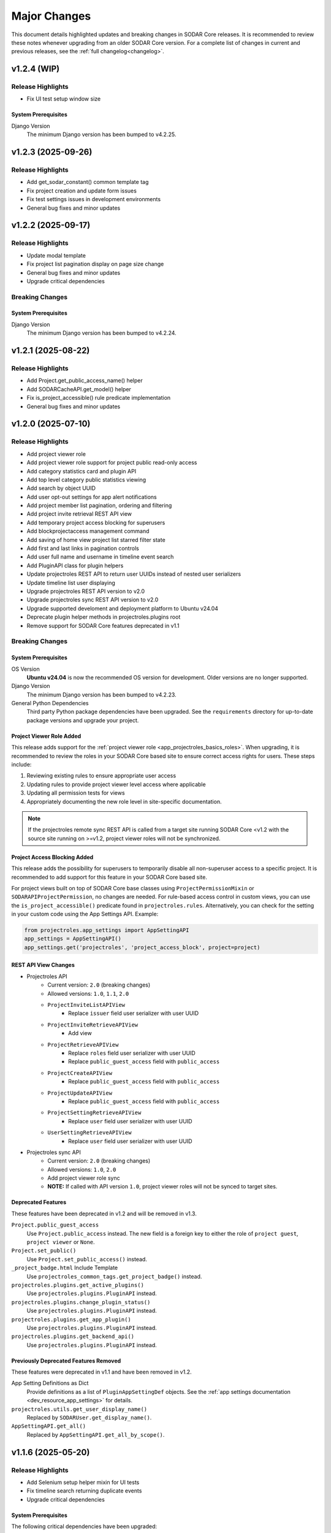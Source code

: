 .. _major_changes:


Major Changes
^^^^^^^^^^^^^

This document details highlighted updates and breaking changes in SODAR Core
releases. It is recommended to review these notes whenever upgrading from an
older SODAR Core version. For a complete list of changes in current and previous
releases, see the :ref:`full changelog<changelog>`.


v1.2.4 (WIP)
************

Release Highlights
==================

- Fix UI test setup window size

System Prerequisites
--------------------

Django Version
    The minimum Django version has been bumped to v4.2.25.


v1.2.3 (2025-09-26)
*******************

Release Highlights
==================

- Add get_sodar_constant() common template tag
- Fix project creation and update form issues
- Fix test settings issues in development environments
- General bug fixes and minor updates


v1.2.2 (2025-09-17)
*******************

Release Highlights
==================

- Update modal template
- Fix project list pagination display on page size change
- General bug fixes and minor updates
- Upgrade critical dependencies

Breaking Changes
================

System Prerequisites
--------------------

Django Version
    The minimum Django version has been bumped to v4.2.24.


v1.2.1 (2025-08-22)
*******************

Release Highlights
==================

- Add Project.get_public_access_name() helper
- Add SODARCacheAPI.get_model() helper
- Fix is_project_accessible() rule predicate implementation
- General bug fixes and minor updates


v1.2.0 (2025-07-10)
*******************

Release Highlights
==================

- Add project viewer role
- Add project viewer role support for project public read-only access
- Add category statistics card and plugin API
- Add top level category public statistics viewing
- Add search by object UUID
- Add user opt-out settings for app alert notifications
- Add project member list pagination, ordering and filtering
- Add project invite retrieval REST API view
- Add temporary project access blocking for superusers
- Add blockprojectaccess management command
- Add saving of home view project list starred filter state
- Add first and last links in pagination controls
- Add user full name and username in timeline event search
- Add PluginAPI class for plugin helpers
- Update projectroles REST API to return user UUIDs instead of nested user
  serializers
- Update timeline list user displaying
- Upgrade projectroles REST API version to v2.0
- Upgrade projectroles sync REST API version to v2.0
- Upgrade supported develoment and deployment platform to Ubuntu v24.04
- Deprecate plugin helper methods in projectroles.plugins root
- Remove support for SODAR Core features deprecated in v1.1

Breaking Changes
================

System Prerequisites
--------------------

OS Version
    **Ubuntu v24.04** is now the recommended OS version for development. Older
    versions are no longer supported.
Django Version
    The minimum Django version has been bumped to v4.2.23.
General Python Dependencies
    Third party Python package dependencies have been upgraded. See the
    ``requirements`` directory for up-to-date package versions and upgrade your
    project.

Project Viewer Role Added
-------------------------

This release adds support for the
:ref:`project viewer role <app_projectroles_basics_roles>`. When upgrading, it
is recommended to review the roles in your SODAR Core based site to ensure
correct access rights for users. These steps include:

1. Reviewing existing rules to ensure appropriate user access
2. Updating rules to provide project viewer level access where applicable
3. Updating all permission tests for views
4. Appropriately documenting the new role level in site-specific documentation.

.. note::

    If the projectroles remote sync REST API is called from a target site
    running SODAR Core <v1.2 with the source site running on >=v1.2, project
    viewer roles will not be synchronized.

Project Access Blocking Added
-----------------------------

This release adds the possibility for superusers to temporarily disable all
non-superuser access to a specific project. It is recommended to add support for
this feature in your SODAR Core based site.

For project views built on top of SODAR Core base classes using
``ProjectPermissionMixin`` or ``SODARAPIProjectPermission``, no changes are
needed. For rule-based access control in custom views, you can use the
``is_project_accessible()`` predicate found in ``projectroles.rules``.
Alternatively, you can check for the setting in your custom code using the App
Settings API. Example:

.. code-block:: python

    from projectroles.app_settings import AppSettingAPI
    app_settings = AppSettingAPI()
    app_settings.get('projectroles', 'project_access_block', project=project)

REST API View Changes
---------------------

- Projectroles API
    * Current version: ``2.0`` (breaking changes)
    * Allowed versions: ``1.0``, ``1.1``, ``2.0``
    * ``ProjectInviteListAPIView``
        + Replace ``issuer`` field user serializer with user UUID
    * ``ProjectInviteRetrieveAPIView``
        + Add view
    * ``ProjectRetrieveAPIView``
        + Replace ``roles`` field user serializer with user UUID
        + Replace ``public_guest_access`` field with ``public_access``
    * ``ProjectCreateAPIView``
        + Replace ``public_guest_access`` field with ``public_access``
    * ``ProjectUpdateAPIView``
        + Replace ``public_guest_access`` field with ``public_access``
    * ``ProjectSettingRetrieveAPIView``
        + Replace ``user`` field user serializer with user UUID
    * ``UserSettingRetrieveAPIView``
        + Replace ``user`` field user serializer with user UUID
- Projectroles sync API
    * Current version: ``2.0`` (breaking changes)
    * Allowed versions: ``1.0``, ``2.0``
    * Add project viewer role sync
    * **NOTE:** If called with API version ``1.0``, project viewer roles will
      not be synced to target sites.

Deprecated Features
-------------------

These features have been deprecated in v1.2 and will be removed in v1.3.

``Project.public_guest_access``
    Use ``Project.public_access`` instead. The new field is a foreign key to
    either the role of ``project guest``, ``project viewer`` or ``None``.
``Project.set_public()``
    Use ``Project.set_public_access()`` instead.
``_project_badge.html`` Include Template
    Use ``projectroles_common_tags.get_project_badge()`` instead.
``projectroles.plugins.get_active_plugins()``
    Use ``projectroles.plugins.PluginAPI`` instead.
``projectroles.plugins.change_plugin_status()``
    Use ``projectroles.plugins.PluginAPI`` instead.
``projectroles.plugins.get_app_plugin()``
    Use ``projectroles.plugins.PluginAPI`` instead.
``projectroles.plugins.get_backend_api()``
    Use ``projectroles.plugins.PluginAPI`` instead.

Previously Deprecated Features Removed
--------------------------------------

These features were deprecated in v1.1 and have been removed in v1.2.

App Setting Definitions as Dict
    Provide definitions as  a list of ``PluginAppSettingDef`` objects. See
    the :ref:`app settings documentation <dev_resource_app_settings>` for
    details.
``projectroles.utils.get_user_display_name()``
    Replaced by ``SODARUser.get_display_name()``.
``AppSettingAPI.get_all()``
    Replaced by ``AppSettingAPI.get_all_by_scope()``.


v1.1.6 (2025-05-20)
*******************

Release Highlights
==================

- Add Selenium setup helper mixin for UI tests
- Fix timeline search returning duplicate events
- Upgrade critical dependencies

System Prerequisites
--------------------

The following critical dependencies have been upgraded:

- ``setuptools>=78.1.1, <78.2``


v1.1.5 (2025-05-12)
*******************

Release Highlights
==================

- Add get_user_badge() common template tag
- Update inactive user rendering in project role list
- Update timeline UI event status to support line breaks
- Fix inherited guest role promotion with project delegate limit reached

Breaking Changes
================

System Prerequisites
--------------------

The minimum Django version has been bumped to v4.2.21.


v1.1.4 (2025-04-04)
*******************

Release Highlights
==================

- Add inactive user and superuser display in UI
- Add inactive user stats in siteinfo
- Add deactivate argument for removeroles management command
- Update user dropdown to exclude inactive users
- Update email sending and app alert creation to exclude inactive users
- Fix subject prefix not included in all sent email
- Fix project modify emails and app alerts only created for local parent owner
- Fix project modify emails not honoring email sending app setting
- Fix invalid recipient in project archive and deletion emails
- Fix leave project button displaying for superuser with no role
- Fix project list highlight with root level projects under category details view


v1.1.3 (2025-03-25)
*******************

Release Highlights
==================

- Add OIDC user count in siteinfo statistics
- Add superuser setting deletion arg to cleanappsettings
- Update project list highlight setting default value to True
- Fix superuser setting deletion by default in cleanappsettings
- Fix unset string app setting default value returned as None
- Fix user group assignment on initial OIDC user login


v1.1.2 (2025-03-14)
*******************

Release Highlights
==================

- Add optional support contact setting and usage
- Add common template filter tag split()
- Update adminalerts email sending to hide admin user email address
- Fix Django check crash with no database connection
- Fix adminalerts email sending for users with no primary address


v1.1.1 (2025-03-11)
*******************

Release Highlights
==================

- Add no_role_users permission test helper
- Update adminalerts email recipients to include admin creator
- Update appalerts UI to support site read-only mode
- Update remote sync periodic task to support read-only mode
- Fix app setting validation issues
- Fix missing user data in remote sync with user scope app settings (port from
  v1.0.6)
- Fix invalid legacy values set for project starring app setting
- Fix project leave button active in site read-only-mode
- General bug fixes and minor updates

Breaking Changes
================

System Prerequisites
--------------------

- The minimum Django version has been bumped to v4.2.20.
- The minimum social-auth-app-django version has been bumped to v5.4.3.


v1.1.0 (2025-02-28)
*******************

Release Highlights
==================

- Add project deletion
- Add ability for user to leave project
- Add site read-only mode
- Add siteappsettings site app plugin
- Add removeroles management command
- Add app setting type constants
- Add app setting definition as objects
- Add API view to retrieve user details by user UUID
- Add optional user list/detail API view restriction to users with project roles
- Add optional API token creation restriction to users with project roles
- Add system user retrieval in user list API view
- Add drf-spectacular support for API documentation
- Update project list for flat list display
- Update owner transfer form to allow setting no role for old owner
- Update app settings API
- Update invite creation to fail if active invite exists for user in parent category
- Optimize project list queries
- Upgrade filesfolders REST API version to v2.0
- Upgrade projectroles REST API version to v1.1
- Upgrade sodarcache REST API version to v2.0
- Upgrade timeline REST API version to v2.0
- Remove support for filesfolders REST API <v2.0
- Remove support for sodarcache REST API <v2.0
- Remove support for timeline REST API <v2.0
- Remove support for SODAR Core features deprecated in v1.0
- Remove support for generateschema
- Remove squashed migrations

Breaking Changes
================

System Prerequisites
--------------------

Django Version
    The minimum Django version has been bumped to v4.2.19.
General Python Dependencies
    Third party Python package dependencies have been upgraded. See the
    ``requirements`` directory for up-to-date package versions and upgrade your
    project.
Slugify Dependency Updated
    Dependency to the out-of-date ``awesome-slugify`` package has been replaced
    with ``python-slugify>=8.0.4``. It is recommended to change the dependency
    accordingly in your project.

Site Read-Only Mode
-------------------

This release adds the site-wide read-only mode, which is intended to temporarily
prohibit modifying all data on the site. Rules, logic and/or UI of your apps'
views may have to be changed to support this functionality. For more
information, see :ref:`dev_resource_read_only`.

Project Deletion
----------------

This release enables the deletion of categories and projects. See the
:ref:`project app development documentation <dev_project_app_delete>` for more
information on how to support this feature in your apps.

AppSettingAPI Definition Getter Return Data
-------------------------------------------

With the upgrade of app setting definitions to ``PluginAppSettingDef`` objects
instead of dict, the return data of ``AppSettingAPI.get_definition()`` and
``AppSettingAPI.get_definitions()`` will contain definitions as objects of this
class. The return data is the same even if definitions have been provided in the
deprecated dictionary format.

Old Owner Role in Project Modify API Ownership Transfer
-------------------------------------------------------

In ``ProjectModifyPluginMixin.perform_role_modify()``, the ``old_owner_role``
argument may be ``None``. This is used in cases where project role for the
previous owner is removed. Implementations of ``perform_role_modify()`` must be
changed accordingly. The same also applies to ``revert_role_modify()``.

REST API View Changes
---------------------

- Filesfolders API
    * Current version: ``2.0`` (breaking changes)
    * Allowed versions: ``2.0`` (support for previous versions dropped)
    * All views: Return ``owner`` as UUID instead of ``SODARUserSerializer``
      dict
- Projectroles API
    * Current version: ``1.1`` (non-breaking changes)
    * Allowed versions: ``1.0``, ``1.1``
    * ``ProjectDestroyAPIView``: Add view
    * ``ProjectRetrieveAPIView``: Add ``children`` field
    * ``RoleAssignmentOwnerTransferAPIView``: Allow empty value for
      ``old_owner_role``
    * ``UserListAPIView``: Add ``include_system_users`` parameter
    * ``UserRetrieveAPIView``: Add view
    * ``CurrentUserRetrieveAPIView``: Add ``auth_type`` field
- Sodarcache API
    * Current version: ``2.0`` (breaking changes)
    * Allowed versions: ``2.0`` (support for previous versions dropped)
    * ``CacheItemRetrieveAPIView``: Return ``user`` as UUID instead of
      ``SODARUserSerializer`` dict
- Timeline API
    * Current version: ``2.0`` (breaking changes)
    * Allowed versions: ``2.0`` (support for previous versions dropped)
    * ``TimelineEventRetrieveAPIView``: Return ``user`` as UUID instead of
      ``SODARUserSerializer`` dict

Deprecated Features
-------------------

These features have been deprecated in v1.1 and will be removed in v1.2.

App Setting Definitions as Dict
    Declaring definitions for app settings as a dict has been deprecated.
    Instead, you should provide a list of ``PluginAppSettingDef`` objects. See
    the :ref:`app settings documentation <dev_resource_app_settings>` for
    details.
``AppSettingAPI.get_all()``
    Replaced by ``AppSettingAPI.get_all_by_scope()``.
``projectroles.utils.get_user_display_name()``
    Replaced by ``SODARUser.get_display_name()``.

Previously Deprecated Features Removed
--------------------------------------

These features were deprecated in v1.0 and have been removed in v1.1.

Legacy API Versioning and Rendering
    The following API base classes and mixins are removed:
    ``SODARAPIVersioning``, ``SODARAPIRenderer`` and ``SODARAPIBaseMixin``. The
    legacy ``SODAR_API_*`` settings have also been removed. You need to provide
    your own versioning and renderers to your site's API(s).
Plugin Search Return Data
    Plugins implementing ``search()`` must return results as as a list of
    ``PluginSearchResult`` objects. Returning a ``dict`` was deprecated in v1.0.
Plugin Object Link Return Data
    Plugins implementing ``get_object_link()`` must return a
    ``PluginObjectLink`` object or ``None``. Returning a ``dict`` was deprecated
    in v1.0.
App Settings Local Attribute
    Support for the ``local`` attribute for app settings has been removed. Use
    ``global`` instead. This is only relevant to sites being deployed as
    ``SOURCE`` sites.
``AppSettingAPI.get_global_value()`` Removed
    The ``get_global_value()`` helper has been removed as the deprecated
    ``local`` attribute is no longer supported. Instead, access the
    ``global_edit`` member of a ``PluginAppSettingDef`` object directly.

DRF-Spectacular Used for OpenAPI Schemas
----------------------------------------

This release adds support for ``drf-spectacular`` to generate OpenAPI schemas.
Use ``make spectacular`` to generate your schemas. Support for the DRF default
``generateschema`` command has been removed.

Squashed Migrations Removed
---------------------------

Migrations squashed in v1.0 have been removed in v1.1. In order to upgrade your
SODAR Core using site to v1.1, you must first upgrade to v1.0 and run
``manage.py migrate`` on v1.0 for any development and production instances.


v1.0.6 (2025-03-05)
*******************

Release Highlights
==================

- Fix missing user data in remote sync with user scope app settings


v1.0.5 (2025-02-17)
*******************

Release Highlights
==================

- Add project list query optimizations from v1.1 dev
- Fix user group assignment on initial LDAP user login


v1.0.4 (2025-01-03)
*******************

Release Highlights
==================

- Add timeline search for display formatting of event name
- Add check mode to cleanappsettings management command
- Add support for all scopes in cleanappsettings undefined setting cleanup
- Update timeline event displaying in UI


v1.0.3 (2024-12-12)
*******************

Release Highlights
==================

- Add auth type in user profile details card
- Add user count in timeline siteinfo statistics
- Add finder role info link in member list
- Add table and strikethrough support for markdown content
- Fix invite create view redirect failing in categories
- Fix role promoting crash as delegate with delegate limit reached
- Fix requiring deprecated SODAR API settings in tests
- Fix syncremote management command crash
- General bug fixes and minor updates

Breaking Changes
================

System Prerequisites
--------------------

The minimum Django version has been bumped to v4.2.17.


v1.0.2 (2024-09-09)
*******************

Release Highlights
==================

- Update app setting rendering in remote sync UI
- Fix project sidebar and dropdown app plugin link order
- Fix remote sync crash on updating user with additional email
- Fix Celery process issues
- General bug fixes and minor updates

Breaking Changes
================

System Prerequisites
--------------------

Django Version
    The minimum Django version has been bumped to v4.2.16.
Celery Support
    It is recommended to install the ``python3.11-gdbm`` package (or equivalent
    for the Python version in use) to ensure full compatibility of the current
    Celery implementation.


v1.0.1 (2024-08-08)
*******************

Release Highlights
==================

- Add erroneously removed BatchUpdateRolesMixin test helper
- Fix handling of deprecated "blank" field in timeline object links
- General bug fixes and minor updates

Breaking Changes
================

System Prerequisites
--------------------

The minimum Django version has been bumped to v4.2.15.


v1.0.0 (2024-07-19)
*******************

Release Highlights
==================

- Upgrade to Django v4.2 and Postgres v16
- Add Python v3.11 support
- Add OpenID Connect (OIDC) authentication support
- Add app specific and semantic REST API versioning
- Add REST API versioning independent from repo/site versions
- Add timeline REST API
- Add optional pagination for REST API list views
- Add admin alert email sending to all users
- Add improved additional email address management and verification
- Add user opt-out settings for email notifications
- Add remote sync controls for owners and delegates in project form
- Add target site user UUID updating in remote sync
- Add remote sync of existing target local users
- Add remote sync of USER scope app settings
- Add checkusers management command
- Add Ajax views for sidebar, project dropdown and user dropdown retrieval
- Add CC and BCC field support in sending generic emails
- Add is_set() helper in AppSettingAPI
- Rewrite sodarcache REST API views
- Rewrite user additional email storing
- Rename AppSettingAPI "app_name" arguments to "plugin_name"
- Plugin API return data updates and deprecations
- Rename timeline app models
- Rename base test classes
- Remove app setting max length limit
- Remove Python v3.8 support
- Remove SAML authentication support

Breaking Changes
================

Django v4.2 Upgrade
-------------------

This release updates SODAR Core from Django v3.2 to v4.2. This is a breaking
change which causes many updates and also requires updating several
dependencies.

Please update the Django requirement along with your site's other Python
requirements to match ones in ``requirements/*.txt``. See
`Django deprecation documentation <https://docs.djangoproject.com/en/dev/internals/deprecation/>`_
for details about what has been deprecated in Django and which changes are
mandatory.

Common known issues:

- Minimum version of PostgreSQL has been bumped to v12.
- Replace ``django.utils.translation.ugettext_lazy`` imports with
  ``gettext_lazy``.
- Replace ``django.conf.urls.url`` imports with ``django.urls.re_path``.
- Calls for ``related_managers`` for unsaved objects raises ``ValueError``. This
  can be handled by e.g. calling ``model.save(commit=False)`` before trying to
  access foreign key relations.

System Prerequisites
--------------------

PostgreSQL
    The minimum required PostgreSQL version has been bumped to v12. We recommend
    PostgreSQL v16 which is used in CI for this repo. However, any version from
    v12 onwards should work with this release. We strongly recommended to make
    backups of your production databases before upgrading.
Python v3.11 Support Added
    Python v3.11 support has been officially added in this version. 3.11 is also
    the recommended Python version.
Python v3.8 Support Dropped
    This release no longer supports Python v3.8.
General Python Dependencies
    Third party Python package dependencies have been upgraded. See the
    ``requirements`` directory for up-to-date package versions and upgrade your
    project.

REST API Versioning Overhaul
----------------------------

The REST API versioning system has been overhauled. Before, we used two separate
accept header versioning systems: 1) API views in SODAR Core apps with
``CORE_API_MEDIA_TYPE``, and 2) API views of the site built on SODAR Core with
``SODAR_API_MEDIA_TYPE``. The version number has been expected to match the
SODAR Core or the site version number, respectively.

In the new system there are two critical changes to this versioning scheme:

1. Each app is expected to provide its own media type and API version number.
2. Each API should use a version number independent from the site version,
   ideally following semantic versioning. Versions will start at ``1.0``.

SODAR Core REST APIs are now be provided under the following media types, each
available initially under version ``1.0``:

:ref:`Projectroles <app_projectroles_api_rest>`
    ``application/vnd.bihealth.sodar-core.projectroles+json``
Projectroles Remote Sync (only used internally by SODAR Core sites)
    ``application/vnd.bihealth.sodar-core.projectroles.sync+json``
:ref:`Filesfolders <app_filesfolders_api_rest>`
    ``application/vnd.bihealth.sodar-core.filesfolders+json``
:ref:`Sodarcache <app_sodarcache_api_rest>`
    ``application/vnd.bihealth.sodar-core.sodarcache+json``
:ref:`Timeline <app_timeline_api_rest>`
    ``application/vnd.bihealth.sodar-core.timeline+json``

If you have previously used the ``SODAR_API_*`` accept header versioning, you
should update your own views to the new scheme. To do this, you need to provide
your custom renderer and versioning class for each app providing a REST API. For
instructions and an example on how to do this, see
:ref:`dev_project_app_rest_api`.

.. note::

    Legacy ``SODAR_API_*`` is deprecated but will still be supported in this
    release. Support will be removed in v1.1, after which you will be required
    to provide your own versioning and rendering classes. Calls to updated API
    views using legacy versioning will not work with SODAR Core v1.0.

.. warning::

    The legacy API versioning for SODAR Core API views (projectroles and
    filesfolders) is no longer working as of v1.0. Make sure to update your
    clients for the new version number and see the API changes below. After this
    overhaul, we aim to provide backwards compatibility for old API versions
    whereever possible.

REST API Pagination Support
---------------------------

This release adds optional pagination support for REST API list views. To
paginate your results, provide the ``?page=1`` query string in your request.
If paginated, the results will correspond to the Django Rest Framework
``PageNumberPagination`` results. For more, see
`DRF documentation <https://www.django-rest-framework.org/api-guide/pagination/#pagenumberpagination>`_.

Requests to the views without the pagination query string return full results
as a list as they did in previous releases. Hence, this change should not
equire breaking changes in clients using the REST API.

To support REST API list view pagination on your site, it is recommended to add
the following in your Django settings:

.. code-block:: python

    REST_FRAMEWORK = {
        # ...
        'DEFAULT_PAGINATION_CLASS': 'rest_framework.pagination.PageNumberPagination',
        'PAGE_SIZE': env.int('SODAR_API_PAGE_SIZE', 100),
    }

REST API View Changes
---------------------

The following breaking changes have been made into specific REST API endpoints
in this release:

``ProjectRetrieveAPIView`` (``project/api/retrieve/<uuid:project>``)
    Add ``full_title`` field to return data. Also affects list view.
``ProjectSettingRetrieveAPIView`` (``project/api/settings/retrieve/<uuid:project>``)
    Rename ``app_name`` parameter to ``plugin_name``.
``ProjectSettingSetAPIView`` (``project/api/settings/set/<uuid:project>``)
    Rename ``app_name`` parameter to ``plugin_name``.
``UserSettingRetrieveAPIView`` (``project/api/settings/retrieve/user``)
    Rename ``app_name`` parameter to ``plugin_name``.
``UserSettingSetAPIView`` (``project/api/settings/set/user``)
    Rename ``app_name`` parameter to ``plugin_name``.
:ref:`Sodarcache REST API <app_sodarcache_api_rest>`
    The entire sodarcache REST API has been rewritten to conform to our general
    REST API conventions regarding URLs and return data. See the API
    documentation and refactor your client code accordingly.

Timeline Models Renamed
-----------------------

Models in the timeline app have been renamed from ``ProjectEvent*`` to
``TimelineEvent*``. This is done to better reflect the fact that events are not
necessarily tied to projects.

If your site only accesses these models through ``TimelineAPI`` and
``TimelineAPI.get_model()``, which is the strongly recommended way, no changes
should be required.

AppSettingAPI Plugin Name Arguments Updated
-------------------------------------------

In ``AppSettingAPI``, all method arguments called ``app_name`` have been renamed
into ``plugin_name``. This is to remove confusion as the argument does in fact
refer specifically to a plugin, not the app name itself. If the argument is
provided as a kwarg, references to it should be renamed.

App Settings "Local" Attribute Deprecated
-----------------------------------------

The optional ``local`` attribute in app settings definitions has been
depreacted. You should instead use ``global`` and the inverse value of your
existing ``local`` settings. Support for ``local`` will be removed in SODAR Core
v1.1. This is only relevant to sites being deployed as ``SOURCE`` sites.

Plugin API get_object_link() Changes
------------------------------------

Implementations of ``get_object_link()`` in app plugins are now expected to
return a ``PluginObjectLink`` object or ``None``. Returning a ``dict`` has been
deprecated and support for it will be removed in v1.1.

Furthermore, the return data is now expected to return the object name in the
``name`` attribute, instead of ``label`` in the old implementation.

Plugin API search() Changes
---------------------------

Similar to ``get_object_link()``, expected return data for ``search()`` has
changed. Implementations are now expected to return a list of
``PluginSearchResult`` objects. Returning a ``dict`` has been deprecated and
support for it will be removed in v1.1.

Note that a dict using the ``category`` variable as a key will still be
provided for your app's search template. Hence, modifying the template should
not be required after updating the method.

User Additional Email Changes
-----------------------------

The ``user_email_additional`` app setting has been removed. Instead, additional
user email addresses can be accessed via the ``SODARUserAdditionalEmail`` model
if needed. Using ``email.get_user_addr()`` to retrieve all user email addresses
is strongly recommended.

Remote Sync User Update Changes
-------------------------------

UUIDs Updated to Match Source Site
    User UUIDs on target sites are now correctly created and updated in remote
    sync to match the UUIDs of similarly named users on the source site. This
    should only be a breaking change in case you are storing existing user UUIDs
    outside your site and using them in e.g. REST API queries. Otherwise this
    change should require no actions.
Local User Details Updated on Target Site
    If local users are enabled, local users are updated to match target site
    users similar to what was before done for LDAP/AD users. Note that creation
    of local users must still be done manually: they will not be automatically
    created by remote sync.

Django Settings Changed
-----------------------

``AUTH_LDAP*_USER_SEARCH_BASE`` Added
    The user search base values for primary and secondary LDAP servers have been
    included as directly accessible Django settings. This is require for the
    ``checkuser`` management command to work. It is recommended to update your
    site's LDAP settings accordingly.
``PROJECTROLES_HIDE_APP_LINKS`` Removed
    The ``PROJECTROLES_HIDE_APP_LINKS`` Django setting, which was deprecated in
    v0.13, has been removed. Use ``PROJECTROLES_HIDE_PROJECT_APPS`` instead.

SAML Authentication Support Removed
-----------------------------------

SAML support has been removed and replaced with the possibility to set up OpenID
Connect (OIDC) authentication. The library previously used for SAML in SODAR
Core is incompatible with Django v4.x. We are unaware of SODAR Core based
projects requiring SAML at this time. If there are specific needs to use SAML on
a SODAR Core based site, we are happy to review pull requests to reintroduce it.
Please note the implementation has to support Django v4.2+.

OpenID Connect (OIDC) Authentication Support Added
--------------------------------------------------

This version adds OIDC support using the ``social_django`` app. In order to
provide OIDC authentication access to your users, you need to add the app and
its URLs to your site config along with appropriate Django settings. See
:ref:`OIDC settings documentation <app_projectroles_settings_oidc>` for
instructions on how to to configure OIDC on your site.

Login Template Updated
----------------------

The default login template ``login.html`` has been updated by adding OpenID
Connect (OIDC) controls and removing SAML controls. If you have overridden the
login template with your own and wish to use OIDC authentication, make sure to
update your template accordingly.

Base Test Classes Renamed
-------------------------

A number of base test classes in the :ref:`Projectroles app <app_projectroles>`
have been renamed for consistency. If you use these base classes in your site's
tests, you will have to rename them accordingly. The changes are as follows:

- ``projectroles.tests.test_permissions``
    * ``TestPermissionBase`` -> ``PermissionTestBase``
    * ``TestPermissionMixin`` -> ``PermissionTestMixin``
    * ``TestProjectPermissionBase`` -> ``ProjectPermissionTestBase``
    * ``TestSiteAppPermissionBase`` -> ``SiteAppPermissionTestBase``
- ``projectroles.tests.test_permissions_api``
    * ``TestProjectAPIPermissionBase`` -> ``ProjectAPIPermissionTestBase``
- ``projectroles.tests.test_templatetags``
    * ``TestTemplateTagsBase`` -> ``TemplateTagTestBase``
- ``projectroles.tests.test_ui``
    * ``TestUIBase`` -> ``UITestBase``
- ``projectroles.tests.test_views``
    * ``TestViewsBase`` -> ``ViewTestBase``
- ``projectroles.tests.test_views_api``
    * ``TestAPIViewsBase`` -> ``APIViewTestBase``


v0.13.4 (2024-02-16)
********************

Release Highlights
==================

- Add login message customization
- Add missing LDAP settings in siteinfo
- Improve project invite accept link reuse handling
- Fix remote sync crash with target sites using SODAR Core <0.13.3
- Fix LDAP settings on example site
- General bug fixes and minor updates

Breaking Changes
================

System Prerequisites
--------------------

The minimum Django version has been bumped to v3.2.24. Optional LDAP
requirements in ``requirements/ldap.txt`` have also been upgraded.


v0.13.3 (2023-12-06)
********************

Release Highlights
==================

- Add common project badge template
- Add InvalidFormMixin helper mixin
- Add user login/logout logging signals
- Add createdevusers management command
- Add LDAP TLS and user filter settings for example site
- Prevent updating global app settings for remote projects
- Fix hidden JSON project setting reset on non-superuser project update
- Fix custom app setting validation calls in forms
- Fix multiple remote sync app settings updating issues
- Fix request object not provided to perform_project_modify() on create
- General bug fixes and minor updates

Breaking Changes
================

System Prerequisites
--------------------

The minimum Django version has been bumped to v3.2.23.

App Plugin UI Highlighting Changes
----------------------------------

To fix issues in highlighting active project and site plugin views in the UI,
app plugin detection has been updated. This may have adverse effects on your
site if certain guidelines are not followed. To ensure the app highlighting in
the UI works as expected, it is recommended to review the following:

- The ``name`` attribute of each primary plugin in an app is expected to be
  named identically to the app, e.g. ``yourapp``.
- In case of multiple plugins within an app, additional plugins should be named
  starting with the app name, e.g. ``yourapp_site`` for an additional site app
  plugin for a project app.
- In case of multiple plugins within an app, the ``urls`` attribute should
  **only** contain the views used within that plugin.

For more information on multi-plugin app development, see
:ref:`dev_resource_multi_plugin`.


v0.13.2 (2023-09-21)
********************

Release Highlights
==================

- Add REST API project context queryset field override
- Add sodar-btn-submit-once class for forms with usage
- Fix project list view rendering issues with finder role
- General bug fixes and minor updates


v0.13.1 (2023-08-30)
********************

Release Highlights
==================

- Improve member invite views
- Improve syncmodifyapi management command
- Revise tour help
- General bug fixes and minor updates

Breaking Changes
================

System Prerequisites
--------------------

The ``django-plugins`` and ``drf-keyed-list`` dependencies have been upgraded
from development installs to PyPI packages. In your site's
``requirements/base.txt`` file, you should remove the existing dependencies for
the aforementioned packages, as they will be automatically installed with
the ``django-sodar-core`` package.

Login Template Updated
----------------------

The default login template ``login.html`` has been updated with bug fixes and
revised tour help. If you have overridden the login template with your own,
ensure to update it accordingly to enable this new functionality.

Template Tag get_role_display_name() Updated
--------------------------------------------

The signature of the ``get_role_display_name()`` template tag in
``projectroles_common_tags`` has been updated. The first argument is now
expected as a ``Role`` object instead of a ``RoleAssignment``.


v0.13.0 (2023-06-01)
********************

Release Highlights
==================

- Extend role inheritance to all roles
- Add project finder role
- Add periodic remote project sync using Celery
- Add custom method support for app settings defaults, options and validation
- Add project type restriction to app settings
- Add site-wide scope to app settings
- Add dismissed alerts view to appalerts
- Add sodarcache item deletion via API
- Add omitting of apps in search
- Add custom template include path
- Disallow public guest access for categories
- Replace ProjectUserTag model with app settings
- Change filesfolders app display name from "Small Files" to "Files"
- General bug fixes and minor updates

Breaking Changes
================

New Context Processor Required
------------------------------

Certain sidebar related functionality has been moved into the new
``sidebar_processor`` context processor. You need to add this to your site in
``base.py`` under ``TEMPLATES``:

.. code-block:: python

    TEMPLATES = [
        {
            'OPTIONS': {
                'context_processors': {
                    # ...
                    'projectroles.context_processors.sidebar_processor',
                }
            }
        }

New Mandatory Django Settings
-----------------------------

The mandatory ``PROJECTROLES_TEMPLATE_INCLUDE_PATH`` Django setting has been
added in this release. Please add this in your ``base.py`` config, preferably
with the following syntax:

.. code-block:: python

    PROJECTROLES_TEMPLATE_INCLUDE_PATH = env.path(
        'PROJECTROLES_TEMPLATE_INCLUDE_PATH',
        os.path.join(APPS_DIR, 'templates', 'include'),
    )

Role Inheritance Extended to All Roles
--------------------------------------

Inheriting roles from parent categories has been extended from the owner role to
all roles. Access to inherited projects will be given automatically when
updating your site to SODAR Core v0.13.

Inherited roles override "local" roles assigned to a specific project based on
the role rank. Local roles can still be assigned to projects, but only promoting
inherited users to a higher role is allowed.

The following steps are recommended:

1. Review your site's existing project hierarchy and roles before upgrading to
   avoid unwanted inheritance.
2. Update the rules and permission tests in your site to ensure proper access
   for users to all views.

If your site uses the project modify API to e.g. update user access on external
services, you need to update your modify API calls according to the new
inheritance policy. The ``syncmodifyapi`` management command should be used to
update existing roles, which means implemented ``perform_project_sync()``
methods should also be updated.

Project Finder Role Added
-------------------------

The *project finder* role has been added. For more information on this role, see
:ref:`app_projectroles_basics`. It is recommended to update permission tests and
rules as applicable to ensure users with this role have proper access to your
apps. The ``RoleMixin.init_roles()`` helper should be used in tests to
initialize built-in roles correctly, unless inherited from a SODAR Core base
test class.

REST API Backwards Compatibility
--------------------------------

Due to changes in role inheritance, the REST API is no longer considered
backwards compatible with older versions. Version ``0.13.0`` or higher must now
be used. Note that target sites using a SODAR Core v0.12 source site or earlier
have to be updated for remote project sync to work.

Projectroles Models API Updated
-------------------------------

There have been multiple changes in the projectroles models API due to the role
inheritance and ranking updates. Please consult
:ref:`app_projectroles_api_django` to review specific changes and update any
effected code.

- ``RoleAssignmentManager`` along with the ``get_assignment()`` method have been
  removed. Instead, please use ``Project.get_role()`` or direct
  ``RoleAssignment`` model queries.
- ``Project.get_all_roles()`` has been removed. ``Project.get_roles()`` should
  be used in its place.
- ``Project.get_delegates()`` returns a ``list`` instead of a ``QuerySet``. The
  method signature has also been changed.
- For ``RoleAssignment.project``, the ``related_name`` field has been renamed
  from ``roles`` into ``local_roles``.
- ``Project.get_children()`` returns projects sorted by ``full_title`` with the
  argument ``flat=True``.

Base Classes for Tests Updated
------------------------------

Base classes such as ``TestProjectPermissionBase`` and ``TestUIBase`` have been
updated. The default test category and project are now set up with separate
users for all roles to help test extended role inheritance. This may cause some
of your existing tests to fail. In that case, please update your tests to match
the updated roles.

For manually populating ``Role`` objects in tests, it is **strongly**
recommended for you to use the ``RoleMixin.init_roles()`` helper. This ensures
roles and their ranks are correctly initialized.

Additionally, ``TestPermissionMixin._send_request()`` has been renamed into
``send_request()``.

ProjectUserTag Model Removed
----------------------------

The ``ProjectUserTag`` model has been removed. To our knowledge, it was only
used for project starring in SODAR Core. This functionality has been
reimplemented using app settings.

Advanced Search Uses POST Requests
----------------------------------

Advanced search has been updated to use POST requests. This should not require
any changes in the plugin search implementation. However, if you have set up
view tests for advanced search in your apps, they may have to be updated.

Base Template Content Element Changed
-------------------------------------

The behaviour of the ``sodar-app-content`` element in the projectroles base
template has changed. The element can now be assigned the
``sodar-app-content-project`` class if a project context is present. If you are
referring to this element in custom Javascript, it is recommended to refer to
the element with the ID ``#sodar-app-content`` instead of the class name.

System Prerequisites
--------------------

Third party Python package dependencies have been upgraded. See the
``requirements`` directory for up-to-date package versions and upgrade your
project.

Note that the upgrade to ``django-crispy-forms>=2.0`` requires the separate
installation of ``crispy-bootstrap4==2022.1``. You also need to add
``crispy_bootstrap4`` under ``THIRD_PARTY_APPS`` in your base configuration.

PROJECTROLES_HIDE_APP_LINKS Deprecated
--------------------------------------

The ``PROJECTROLES_HIDE_APP_LINKS`` Django setting has been depreacted. Instead,
you should use ``PROJECTROLES_HIDE_PROJECT_APPS`` which now handles the same
functionality. Support for the ``PROJECTROLES_HIDE_APP_LINKS`` setting will be
removed in v1.0.

Deprecated App Settings API Methods Removed
-------------------------------------------

The app settings API methods deprecated in v0.12 have been removed in this
release. If you are still using deprecated methods, please refer to the list
found in the v0.12.0 major changes notes below and update your API calls.


v0.12.0 (2023-02-03)
********************

Release Highlights
==================

- Add project archiving
- Add role ranking
- Add timeline admin view for all events
- Add timeline search
- Add app settings retrieve/set REST API views
- Add current user info Ajax API view
- Add superuser info to REST API views
- Rename app settings API methods
- Fix path URL support

Breaking Changes
================

System Prerequisites
--------------------

The minimum Django version has been bumped to v3.2.17.

App Settings API Methods Renamed
--------------------------------

Several methods in :ref:`AppSettingAPI <app_projectroles_api_django_settings>`
have been renamed. The old named functions are deprecated and will be removed in
SODAR Core v0.13. Please rename your method calls. The complete list of changed
method names is as follows:

- ``get_default_setting()`` -> ``get_default()``
- ``get_app_setting()`` -> ``get()``
- ``get_all_settings()`` -> ``get_all()``
- ``get_all_defaults()`` -> ``get_defaults()``
- ``set_app_setting()`` -> ``set()``
- ``delete_setting()`` -> ``delete()``
- ``validate_setting()`` -> ``validate()``
- ``get_setting_def()`` -> ``get_definition()``
- ``get_setting_defs()`` -> ``get_definitions()``

Hiding Project App Links Affects Superusers
-------------------------------------------

Hiding project app links from the project sidebar and project dropdown with
``PROJECTROLES_HIDE_APP_LINKS`` now also affects superusers. Note that the apps
themselves can still be accessed if relevant URL are known or links provided to
them elsewhere on the site.

Incorrectly Protected Mixin Methods Renamed
-------------------------------------------

This release renames a large number of mixin methods in SODAR Core which had
incorrectly set as protected by the ``_method_name()`` syntax. This affects many
commonly used helpers in unit tests. If your tests fail with errors regarding
undefined methods, rename your calls from ``_method()`` into ``method()``. See
`the complete list of renamed methods <https://github.com/bihealth/sodar-core/issues/1020#issuecomment-1286961805>`_
for more details.

Timeline get_current_status() Method Removed
--------------------------------------------

The deprecated ``ProjectEvent.get_current_status()`` method in the Timeline app
has been removed. Please use ``get_status()`` instead.

Project Archiving Added
-----------------------

This release of SODAR Core adds the functionality to archive projects to make
their data read-only for all users. You should update your project apps to
support this behaviour.

For more information, see :ref:`dev_project_app`.


v0.11.1 (2023-01-09)
********************

Release Highlights
==================

- Add support for models from other apps in project access URL kwargs
- Allow enabling project breadcrumb scrolling
- Fix timeline app issues
- Fix repository and environment issues
- General bug fixes and minor updates

Breaking Changes
================

System Prerequisites
--------------------

The following minimum versions have been bumped:

- ``django>=3.2.16``
- ``setuptools>=65.6.3, <65.7``
- ``wheel>=0.38.4, <0.39``

Hiding Project App Links Affects Superusers
-------------------------------------------

Hiding project app links from the project sidebar and project dropdown with
``PROJECTROLES_HIDE_APP_LINKS`` now also affects superusers. Note that the apps
themselves can still be accessed if relevant URL are known or links provided to
them elsewhere on the site.

Incorrectly Protected Mixin Methods Renamed
-------------------------------------------

This release renames a large number of mixin methods in SODAR Core which had
incorrectly set as protected by the ``_method_name()`` syntax. This affects many
commonly used helpers in unit tests. If your tests fail with errors regarding
undefined methods, rename your calls from ``_method()`` into ``method()``. See
`the complete list of renamed methods <https://github.com/bihealth/sodar-core/issues/1020#issuecomment-1286961805>`_
for more details.

Timeline get_current_status() Method Removed
--------------------------------------------

The deprecated ``ProjectEvent.get_current_status()`` method in the Timeline app
has been removed. Please use ``get_status()`` instead.


v0.11.0 (2022-09-23)
********************

Release Highlights
==================

- Remove taskflowbackend app
- Add project modifying API to replace built-in taskflowbackend
- Enable including custom content in the login view
- Upgrade general dependencies

Breaking Changes
================

Taskflowbackend Removed
-----------------------

This release of SODAR Core removes the ``taskflowbackend`` app. To our knowledge
it has not been used in any other projects than SODAR itself. However, it is
possible for the app to have been inadvertently enabled on your Django site,
resulting in unexpected server errors once removed.

In case this happens, you need to first edit ``config/settings/base.py`` to
remove ``taskflowbackend.apps.TaskflowbackendConfig`` from ``LOCAL_APPS``. Also
make sure ``taskflow`` is not included in the ``ENABLED_BACKEND_PLUGINS``
setting.

Next, run the Django shell and enter the following:

.. code-block:: python

    from djangoplugins.models import Plugin
    Plugin.objects.get(name='taskflow').delete()

After this the server should run without issues.

Project.submit_status Removed
-----------------------------

The ``submit_status`` field has been removed from the ``Project`` model, along
with related helper method arguments and constants. This field was primarily
used by SODAR Taskflow, but its removal may raise some issues in e.g. unit
tests. If you encounter errors, refactor your code to remove references to the
field.

REST API Backwards Compatibility
--------------------------------

Due to some required changes to the REST API, it is no longer considered
backwards compatible with older versions. Version ``0.11.0`` or higher must now
be used. Note that target sites using a SODAR Core v0.11 source site also have
to be updated for remote project sync to work.

Changes:

- Remove ``owner`` argument requirement from ``ProjectUpdateAPIView``.
- Do not provide ``submit_status`` in ``ProjectListAPIView`` and
  ``ProjectRetrieveAPIView``.

System Prerequisites
--------------------

Changes in system requirements:

- PostgreSQL v11 is now the minimum recommended version of the database.
- The minimum Django version has been bumped to v3.2.15.
- General Python dependencies have been upgraded, see ``requirements/*.txt``

User Autocomplete Fields Updated
--------------------------------

The ``django-autocomplete-light`` dependency has been upgraded to v3.9, which
comes with potential incompatibilities. If you include widgets using DAL in your
site's views, you should upgrade them as follows:

- Remove DAL related JS and CSS includes from your template (not including any
  possible custom event listeners)
- Add ``{{ form.media }}`` to your template if not present.

For an example, see the ``roleassignment_form.html`` template.

Login Template Updated
----------------------

The default login template ``login.html`` has been updated for including
extended content via ``include/_login_extend.html``. If you have overridden the
login template with your own, ensure to update it accordingly to enable this new
functionality.


v0.10.13 (2022-07-15)
*********************

Release Highlights
==================

- Add support for Taskflow testing from a different host or Docker network
- Update contributing and development documentation
- Repository updates
- Bug fixes

Breaking Changes
================

System Prerequisites
--------------------

The minimum Django version has been bumped to v3.2.14.


v0.10.12 (2022-04-19)
*********************

Release Highlights
==================

- Add support for specifying plugin name for Timeline events
- Minor updates and optimization

Breaking Changes
================

System Prerequisites
--------------------

The minimum Django version has been bumped to v3.2.13.


v0.10.11 (2022-03-22)
*********************

Release Highlights
==================

- Add sidebar icon resizing
- Change project create form to require manual setting of project type
- Fix project visibility in project list for inherited owners
- General bug fixes and minor updates

Breaking Changes
================

Search Result Context Data in Tests
-----------------------------------

In context data for ``ProjectSearchResultsView``, the ``app_search_data``
dictionary has been renamed into ``app_results``. This does not affect
implementing the search functionality from your apps, but if you test that
functionality by asserting search view output, you have to rename this dict in
your test cases.


v0.10.10 (2022-03-03)
*********************

Release Highlights
==================

- Fix layout issues
- Fix search issues
- General bug fixes and minor updates

Breaking Changes
================

N/A


v0.10.9 (2022-02-16)
********************

Release Highlights
==================

- Add anonymous access support for Ajax API views
- Update project list for client side loading
- Update timeline app status change retrieval and rendering
- Optimize project list queries
- General bug fixes and minor updates

Breaking Changes
================

N/A


v0.10.8 (2022-02-02)
********************

Release Highlights
==================

- Drop Python 3.7 support, add Python 3.10 support
- Display missing site settings in siteinfo app
- Fix project creation owner assignment for non-owner category members
- Improve layout in siteinfo and timeline apps
- Upgrade third party Python package dependencies
- Optimize queries in timeline app

Breaking Changes
================

System Prerequisites
--------------------

SODAR Core no longer supports Python 3.7. Python 3.8 is currently both the
minimum and default version to run SODAR Core and its dependencies.

Third party Python package dependencies have been upgraded. See the
``requirements`` directory for up-to-date package versions and upgrade your
project accordingly.

Deprecated Selenium Methods
---------------------------

The minimum Selenium version has been upgraded to v4.0.x. Some test methods have
been deprecated in this version and will be removed in a future releases. UI
test helpers from this version onwards will use the non-deprecated versions. You
should the dependency in your projects, run tests, check the output and update
any deprecated method calls if used.

Timeline App API Updated
------------------------

If you are using ``TimelineAPI.get_event_description()`` in your own apps,
please note that the method signature has changed. This may affect the use of
positional arguments.


v0.10.7 (2021-12-14)
********************

Release Highlights
==================

- Search bug fixes
- REST API project type restriction fixes
- General bug fixes and minor updates
- Upgraded dependencies

Breaking Changes
================

System Prerequisites
--------------------

The following minimum versions have been bumped:

- ``django>=3.2.10, <3.3``
- ``python-ldap==3.4.0``

API View Invalid Project Type Response
--------------------------------------

If ``project_type`` is set in a REST API view and that view is called with an
disallowed value, the view will return HTTP 403 instead of 400. The cause for
this response is included in the ``detail`` field.


v0.10.6 (2021-11-19)
********************

Release Highlights
==================

- Add additional emails for users
- Add project type restriction for API views
- Add profiling middleware
- Improve management command output
- Improve user representation in email
- Optimize project list queries
- Timeline app bug fixes
- Search results layout fixes
- General bug fixes and minor updates
- Upgraded dependencies

Breaking Changes
================

System Prerequisites
--------------------

The minimum Django version has been bumped to v3.2.9.

Search Results DataTables Upgrade
---------------------------------

DataTables includes on the search results page have been upgraded to version
``bs4/dt-1.11.3/b-2.0.1``. You are advised to review the search results layout
for your own apps to ensure everything looks correct.

Project.has_public_children() Removed
-------------------------------------

The ``Project`` model ``has_public_children()`` helper has been removed. In its
place, you should use the ``Project.has_public_children`` field.


v0.10.5 (2021-09-20)
********************

Release Highlights
==================

- Display project badge in app alerts
- Custom email header and footer
- Fix remote sync of non-projectroles app settings
- Multiple app settings remote sync bug fixes
- General bug fixes and minor updates
- Upgraded dependencies

Breaking Changes
================

System Prerequisites
--------------------

The minimum Django version has been bumped to v3.2.7.

Template Tag Removed
--------------------

The ``get_plugin_name_by_id()`` template tag has been removed from
``projectroles_common_tags``. There should be no reason to query app plugins by
database ID. Please use e.g. the utilities found in ``projectroles.plugins``
instead.


v0.10.4 (2021-08-19)
********************

Release Highlights
==================

- Appalerts list view UI improvements
- Siteinfo app and UI improvements
- Fix API and UI views to return 404 status code if object is not found
- General bug fixes and minor updates
- Upgraded dependencies

Breaking Changes
================

System Prerequisites
--------------------

The minimum Django version has been bumped to v3.2.6.

Base UI and API View 404 Responses
----------------------------------

Base UI and API views have been fixed to correctly return HTTP 404 to authorized
users for resources that are not found. This may affect some test cases which
still operate under the assumption of the views returning 403 instead.


v0.10.3 (2021-07-01)
********************

Release Highlights
==================

- General bug fixes and minor updates
- Upgraded dependencies

Breaking Changes
================

System Prerequisites
--------------------

The minimum Django version has been bumped to v3.2.5.

The following third party Python package requirements have been upgraded:

- ``sphinx-rtd-theme>=0.5.2, <0.6`` (base)
- ``black==21.6b0`` (test)


v0.10.2 (2021-06-03)
********************

Release Highlights
==================

- Project list bug fixes
- General bug fixes and minor updates
- Upgraded dependencies
- Minor changes

Breaking Changes
================

System Prerequisites
--------------------

The minimum Django version has been bumped to v3.2.4.

Third party Python package requirements have been upgraded. See the
``requirements`` directory for up-to-date package versions.


v0.10.1 (2021-05-06)
********************

Release Highlights
==================

- Add JQuery status updating for app alerts
- Make project available in PyPI
- Critical bug fixes for remote sync
- Bug fixes and minor updates

Breaking Changes
================

System Prerequisites
--------------------

The minimum versions of dependencies have been bumped as follows:

- Django: v3.2.1
- Django-debug-toolbar: v3.2.1

Base Template Updated
---------------------

If you are overriding the ``base_site.html`` with your own template and intend
to use the ``appalerts`` app, please add the following snippet into the
``javascript`` block in ``{SITE}/templates/base.html``:

.. code-block:: django

    {% block javascript %}
      {# ... #}
      <!-- App alerts Javascript -->
      {% include 'projectroles/_appalerts_include.html' %}
    {% endblock javascript %}

Remote Sync Bug in v0.9
-----------------------

A bug in remote project sync was recently discovered in SODAR Core v0.9.x and
v0.10.0. The bug has been fixed in this release, but the complete fix requires
for both the ``SOURCE`` and ``TARGET`` sites to be upgraded to v0.10. If you
need to use a site based on SODAR Core v0.9 as a remote sync target, please
upgrade your site to
`this hotfix branch <https://github.com/bihealth/sodar-core/tree/0.9.1/fix-settings-sync>`_.
Note that it is recommended to upgrade all your sites to v0.10 as soon as
possible.


v0.10.0 (2021-04-28)
********************

Release Highlights
==================

- Project upgraded to Django v3.2
- Minimum Python version requirement upgraded to 3.7
- Site icons access via Iconify
- Material Design Icons used as default icon set
- Appalerts app for app-generated user alerts
- Site-wide timeline events
- Timeline events without user
- Allow public guest access to projects for authenticated and anonymous users
- Display Django settings in Site Info app

Breaking Changes
================

System Prerequisites
--------------------

Python version requirements have been upgraded as follows:

- The **minimum** Python version is 3.7
- The **recommended** Python version is 3.8
- CI tests are run on Python 3.7, 3.8 and 3.9
- Support for Python 3.6 has been dropped.

It is recommended to always use the most recent minor version of a Python
release.

Third party Python package requirements have been upgraded. See the
``requirements`` directory for up-to-date package versions.

**Ubuntu 20.04 Focal** is now the recommended OS version for development.

Django v3.2 Upgrade
-------------------

This release updates SODAR Core from Django v1.11 to v3.2. This is a breaking
change which causes many updates and also requires updating several
dependencies.

To upgrade, please update the Django requirement along with your site's other
Python requirements to match ones in ``requirements/*.txt``. See
`Django deprecation documentation <https://docs.djangoproject.com/en/dev/internals/deprecation/>`_
for details about what has been deprecated in Django and which changes are
mandatory.

Common known issues:

- Minimum version of PostgreSQL has been raised to v9.5.
- ``ForeignKey`` fields in models must explicitly declare an ``on_delete``
  argument.
- ``is_authenticated()`` and ``is_anonymous()`` in the user model no longer
  work: use ``is_authenticated`` and ``is_anonymous`` instead.
- Replace imports from ``django.core.urlresolvers`` with ``django.urls``.
- Replace ``django.contrib.postgres.fields.JSONField`` with
  ``django.db.models.JSONField``.
- Add ``DEFAULT_AUTO_FIELD = 'django.db.models.AutoField'`` in
  ``config/settings/base.py`` to get rid of database migration warnings.
- Replace ``{% load staticfiles %}`` with ``{% load static %}``.

In the future, the goal is to keep SODAR Core at the latest stable major version
of Django, except for potential cases in which a critical third party package
has not yet been updated to support a new release.

New Context Processors Required
-------------------------------

The following new context processors are required if you intend to include any
site apps to your projects, or make use of site-wide app alerts, respectively.
To make use of these features, please add the following processors in
``base.py`` under ``TEMPLATES``:

.. code-block:: python

    TEMPLATES = [
        {
            'OPTIONS': {
                'context_processors': {
                    # ...
                    'projectroles.context_processors.site_app_processor',
                    'projectroles.context_processors.app_alerts_processor',
                }
            }
        }

REST API Updates
----------------

The following changes have been made to REST API views:

- ``public_guest_access`` parameter added to project API views.

Site Icons Updated
------------------

Instead of directly including Font Awesome, site icons are now accessed as SVG
using `Iconify <https://iconify.design/>`_. The default icon set has been
changed from Font Awesome to `Material Design Icons <https://materialdesignicons.com>`_.
It is however possible to use other icon sets supported by Iconify for your own
SODAR Core apps.

To make your icons work with SODAR Core v0.10+, you will need to take the
following steps.

First, make sure ``django-iconify`` is installed. Add
``dj_iconify.apps.DjIconifyConfig`` to your Django site settings under
``THIRD_PARTY_APPS`` and ``dj_iconify.urls`` to your site URLs in
``config/urls.py``. See SODAR Core or SODAR Django Site settings for an example.

You will also need to set ``ICONIFY_JSON_ROOT`` in the base Django settings.

.. code-block:: django

    ICONIFY_JSON_ROOT = os.path.join(STATIC_ROOT, 'iconify')

If you are overriding the ``base_site.html`` template, add the following lines
to your base template:

.. code-block:: django

    <script type="text/javascript" src="{% url 'config.js' %}"></script>
    <script type="text/javascript" src="{% static 'projectroles/js/iconify.min.js' %}"></script>

Next, you must download the `Iconify JSON collection files <https://github.com/iconify/collections-json/>`_
required for hosting the icons on your Django server. It is recommended to use
the ``geticons`` management command for this. By default, this downloads the
required ``collections.json`` file along with the ``mdi.json`` file for the MDI
icon collection.

.. code-block:: console

    $ ./manage.py geticons

If you wish to also use other collections than MDI, add them as a list using
the ``-c`` argument. The following example downloads the additional ``carbon``
and ``clarity`` icon sets.

.. code-block:: console

    $ ./manage.py geticons -c carbon clarity

Make sure you run ``collectstatic`` after retrieving the collections for
development.

Before committing your code, it is recommended to update your ``.gitignore``
file with the following lines:

.. code-block::

    */static/iconify/*.json
    */static/iconify/json/*.json

To make the icons in your apps work with this change, you must change the icon
syntax in your Django templates. Use ``iconify`` as the base class of the icon
element. Enter the collection and icon name into the ``data-icon`` attribute.

Example:

.. code-block:: HTML

    <i class="iconify" data-icon="mdi:home"></i>

Also make sure to modify the ``icon`` attribute of your app plugins to include
the full ``collection:name`` syntax for Iconify icons.

You may have to specify icon sizing manually in certain elements. In that
case, use the ``data-height`` and/or ``data-width`` attributes. For spinning
icons, add the ``spin`` class provided in ``projectroles.css``.

Once you have updated all your icons, you can remove the Font Awesome CSS
include from your base template if you are not directly importing it from
``base_site.html``.

In certain client side Javascript implementations in which icons are loaded or
replaced dynamically, you may have to refer to these URLs as a direct ``img``
element:

.. code-block:: HTML

    <img src="/icons/mdi/home.svg" />

For modifiers such as color and size when using ``img`` tags,
`see here <https://docs.iconify.design/implementations/css.html>`_.

Deprecated Features Removed
---------------------------

The following previously deprecated features have been removed in this release:

- ``Project.get_full_title()`` has been removed. Use ``Project.full_title``
  instead.
- Old style search with a single ``search_term`` argument has been removed. Make
  sure your search implementation expects and uses a ``search_terms`` list
  instead.

Timeline API Changes
--------------------

The signatures for ``get_object_url()`` and ``get_object_link()`` helpers have
changed. They now expect the object itself as first argument, followed by an
optional ``Project`` object. The same also applies for
``get_history_dropdown()`` in projectroles common template tags.

Public Guest Access Support
---------------------------

This version adds public guest access support for projects. By setting
``PROJECTROLES_ALLOW_ANONYMOUS`` true, this can be extended to anonymous users.
For your views to properly support anonymous access, please use the override of
``LoginRequiredMixin`` provided in ``projectroles.views`` instead of the
original mixin supplied in Django.

GitHub Repository Updates
-------------------------

The GitHub repository for the project has been renamed from ``sodar_core`` to
``sodar-core``. Otherwise the URL remains the same:
`<https://github.com/bihealth/sodar-core/>`_

GitHub should redirect from the old name indefinitely. However, just to be sure
it is recommend to update your site's dependencies.

Additionally, the former ``master`` branch has been renamed to ``main``.


v0.9.1 (2021-03-05)
*******************

Release Highlights
==================

- Add inline head include from environment variables in base template
- Duplicate object UUIDs in REST API view nested lists

Breaking Changes
================

Base Template Updated
---------------------

The base site template in ``projectroles/base_site.html`` has been updated. If
you have copied the template to your own site's base template to extend it,
please make sure to copy the latest changes to maintain full compatibility. See
diff between templates or search for lines containing ``inline_head_include``.

Duplicate UUIDs in Nested REST API Lists
----------------------------------------

Nested object lists in SODAR Core REST API views are grouped into dictionaries
using each object's ``sodar_uuid``. From this version onwards, the UUID fields
are duplicated within each object as well. While this isn't a breaking change in
itself, if you use ``SODARNestedListSerializer`` it may cause some of your test
cases to fail unless altered.


v0.9.0 (2021-02-03)
*******************

Release Highlights
==================

- Last major update based on Django v1.11
- Enable modifying local app settings in project update form on target sites
- Add projectroles app settings
- Add remote sync for global projectroles app settings
- Add IP address based access restriction for projects
- Add SSO support via SAML
- Add support for local user invites and local user account creation
- Add batch invites and role updates via management command
- Add REST API views for project invite management
- Add advanced search with multiple terms
- Add REST API view for current user info retrieval

Breaking Changes
================

Development Helper Scripts
--------------------------

Development helper scripts (``.sh``) have been replaced by a ``Makefile``.
Get an overview of the available commands via ``make usage``.

System Prerequisites
--------------------

Third party Python package requirements have been upgraded. See the
``requirements`` directory for up-to-date package versions.

The following third party JS/CSS requirements have been updated:

- JQuery v3.5.1
- Bootstrap v4.5.3

.. note::

    This is the last major update of SODAR Core based on and supporting Django
    v1.11, which is now out of long term support. From v0.10 onwards, SODAR Core
    based sites must be implemented on Django v3.x+.

ProjectAppPlugin Search Updates
-------------------------------

The expected signature for ``ProjectAppPluginPoint.search()`` has changed.
Instead of the ``search_term`` string argument, ``search_terms`` is expected.
This argument is a list of strings expected to be combined with ``OR``
operators.

See the ``filesfolders`` app for an example of the new implementation.

In SODAR Core v0.9, the old deprecated implementation still works, but searching
for multiple terms in the "Advanced Search" view will only return results for
the first search term given. This deprecation protection will be removed in the
next major version. Please update the ``search()`` methods in your project app
plugins if you have implemented them.

Project Full Title Field
------------------------

The full title of a project, including the entire category path, can now be
accessed via the ``Project.full_title``. This enables you to use the field
directly in your Django queries and ordering. The value of the field is
auto-populated on ``Project.save()`` and in a database migration accompanied in
this release.

As a result, the ``Project.get_full_title()`` has been deprecated and will be
removed in the next major SODAR Core release. Please refactor your usage of that
helper into referring to ``Project.full_title`` directly.


v0.8.4 (2020-11-12)
*******************

Release Highlights
==================

This release updates documentation for JOSS submission.

Breaking Changes
================

N/A


v0.8.3 (2020-09-28)
*******************

Release Highlights
==================

- Fix issues in remote project synchronization
- Fix crashes in ``siteinfo`` app from exceptions raised by plugins

Breaking Changes
================

Remote Project Sync and Local Categories
----------------------------------------

When working on a ``TARGET`` site, creating local projects under categories
synchronized from a ``SOURCE`` site is no longer allowed. This is done to avoid
synchronization clashes. If you want to enable local projects on your site in
addition to remote ones, you will need to create a local root category for them.

API Changes
-----------

``ProjectCreateAPIView`` now returns status ``403`` if called on a target site
with disabled local projects, instead of ``400`` as before.


v0.8.2 (2020-07-22)
*******************

Release Highlights
==================

- Enable site-wide background jobs
- Critical bug fixes for project member management
- Minor fixes and updates

Breaking Changes
================

N/A


v0.8.1 (2020-04-24)
*******************

Release Highlights
==================

- Fix checking for remote project status in projectroles REST API views
- Miscellaneous bug fixes

Breaking Changes
================

SODARAPIObjectInProjectPermissions Removed
------------------------------------------

The deprecated ``SODARAPIObjectInProjectPermissions`` base class has been
removed from ``projectroles.views_api``. Please base your REST API views to one
of the remaining base classes instead.


v0.8.0 (2020-04-08)
*******************

Release Highlights
==================

- Add API views for the ``projectroles`` and ``filesfolders`` apps
- Add new base view classes and mixins for API/Ajax views
- Import the ``tokens`` API token management app from VarFish
- Allow assigning roles other than owner for categories
- Allow category delegates and owners to create sub-categories and projects
- Allow moving categories and projects under different categories
- Inherit owner permissions from parent categories
- Allow displaying project apps in categories with ``category_enable``
- Reorganization of views in apps

Breaking Changes
================

Owner Permissions Inherited from Categories
-------------------------------------------

Starting in this version of SODAR Core, category owner permissions are
automatically inherited by projects below those categories, as well as possible
subcategories. If this does not fit your use case, it is recommend to reorganize
your project structure and/or give category access to admin users who have
access to all projects anyway.

Projectroles Views Reorganized
------------------------------

Views, base views related mixins for the ``projectroles`` app have been
reorganized in this version. Please review your projectroles imports.

The revised structure is as follows:

- UI views and related mixins **remain** in ``projectroles.views``
- Ajax API view classes were **moved** into ``projectroles.views_ajax``
- REST API view classes **moved** into ``projectroles.views_api``
- Taskflow API view classes **moved** into ``projectroles.views_taskflow``

The same applies to classes and mxins in view tests. See
``projectroles.tests.test_views*`` to update imports in your tests.

Renamed Projectroles View Classes
---------------------------------

In addition to reorganizing classes into different views, certain view classes
intended to be usable by other apps have been renamed. They are listed below.

- ``UserAutocompleteAPIView`` -> ``UserAutocompleteAjaxView``
- ``UserAutocompleteRedirectAPIView`` -> ``UserAutocompleteRedirectAjaxView``

API View Class Changes
----------------------

``SODARAPIBaseView`` and ``APIPermissionMixin`` have been removed. Please use
appropriate classes and mixins found in ``projectroles.views_api`` and
``projectroles.views_ajax`` instead.

Base Test Class and Mixin Changes
---------------------------------

Base test classes and helper mixins in ``projectroles`` have been changed as
detailed below.

- ``SODARAPIViewMixin`` has been moved into ``projectroles.test_views_api`` and
  renamed into ``SODARAPIViewTestMixin``.
- ``KnoxAuthMixin`` has been combined into ``SODARAPIViewTestMixin``.
- ``get_accept_header()`` returns the header as dict instead of a string.
- ``assert_render200_ok()`` and ``assert_redirect()`` have been removed from
  ``TestPermissionBase``. Please use ``assert_response()`` instead.

In addition to the aforementioned changes, certain minor setup details such as
default user rights and may have changed. If you experience unexpected failures
in your tests, please review the SODAR Core base test classes and helper
methods, refactoring your tests where required.

User Group Updating
-------------------

The ``set_user_group()`` helper has been moved from ``projectroles.utils`` into
the ``SODARUser`` model. It is called automatically on ``SODARUser.save()``, so
manual calling of the method is not required for most cases.

System Prerequisites
--------------------

The following third party JS/CSS requirements have been updated:

- JQuery v3.4.1
- Bootstrap v4.4.1
- Popper.js v1.16.0

The minimum supported versions have been upgraded for a number of Python
packages in this release. It is highly recommended to also upgrade these for
your SODAR Core based site. See the ``requirements`` directory for up-to date
dependencies.

The minimum version requirement for Django has been bumped to 1.11.29.

Default Templates Modified
--------------------------

The default template ``base_site.html`` has been modified in this version. If
you override it with your own altered version, please review the difference and
update your templates as appropriate.

SODAR Taskflow v0.4.0 Required
------------------------------

If using SODAR Taskflow, this release requires release v0.4.0 or higher due to
required support for the ``role_update_irods_batch`` flow.

Known Issues
============

- Category roles beyond owner are not synchronized to target sites in remote
  project sync. This was omitted to maintain compatibility in existing APIs in
  this release. The feature is intended to be implemented in SODAR Core v0.9.
- Project/user app settings cannot be set or updated in the project REST API. A
  separate API for this will be developed. Currently the only way to modify
  app settings is via the GUI.


v0.7.2 (2020-01-31)
*******************

Release Highlights
==================

- Enforce API versions in remote project sync
- Separate base API views for SODAR Core API and external SODAR site APIs
- Redesign user autocomplete field
- Set issuing user email to ``reply-to`` header for role and invite emails
- Display hidden project app settings to superusers in project update form
- Allow providing custom keyword arguments for backend plugin ``get_api()``
  through ``get_backend_api()``
- Enable sorting custom project list columns in plugin definition
- Bug fixes for project list columns

Breaking Changes
================

User Autocomplete Field Redesigned
----------------------------------

User autocomplete field for forms with its related widget(s) have been
redesigned with breaking API changes. Please review the :ref:`dev_project_app`
documentation and modify your implementation accordingly.

Remote Project Sync API Version Enforcing
-----------------------------------------

The remote project sync view initiated from a ``TARGET`` site now sends the
version number, making the ``SOURCE`` site enforce allowed API versions in its
request. Hence, when a major breaking change is made on the source site and
version requirements updated, requests from the target site will no longer work
without upgrading to the latest SODAR Core version.

Exceptions Raised by get_backend_api()
--------------------------------------

The ``get_backend_api()`` method for retrieving backend plugin API objects
no longer suppresses potential exceptions raised by API object initialization.
If it is possible for your API object to raise an exception on initialization,
you will need to handle it when calling this method.

System Prerequisites
--------------------

The minimum version requirement for Django has been bumped to 1.11.27.

KnoxAuthMixin in Tests
----------------------

Default API configuration for methods in ``KnoxAuthMixin`` are now set to
internal SODAR Core API values. If you use the mixin in the tests of your site,
please update the arguments in your method calls accordingly. You can also now
supply the `media_type` argument for relevant functions. The
``get_accept_header()`` method has been moved to a separate
``SODARAPIViewMixin`` helper mixin.


v0.7.1 (2019-12-18)
*******************

Release Highlights
==================

- Project list layout and extra column handling improved
- Allow customizing widgets in app settings
- Enable managing global JS/CSS includes in Django settings
- Initial support for deploying site in kiosk mode
- Critical bug fixes for category and project owner management

Breaking Changes
================

Default Templates Modified
--------------------------

The default templates ``base_site.html`` and ``login.html`` have been modified
in this version. If you override them with your own altered versions, please
review the difference and update your templates as appropriate.

User Added to get_project_list_value()
--------------------------------------

The signature of the ``get_project_list_value()`` method implemented by project
app plugins to return data for extra project list columns has changed. The
``user`` argument which provides the current user has been added. If using this
feature, please make sure to update your implementation(s) of the method.

See :ref:`app_projectroles_api_django` to review the API changes.


v0.7.0 (2019-10-09)
*******************

Release Highlights
==================

- Sync peer project information for remote target sites
- Enable revoking access to remote projects
- Allow defining app settings in site apps
- "User in project" scope added into app settings
- Support JSON in app settings
- Project owner management moved to project member views

Breaking Changes
================

System Prerequisites
--------------------

The minimum supported versions have been upgraded for a number of Python
packages in this release. It is highly recommended to also upgrade these for
your SODAR Core based site. See the ``requirements`` directory for up-to date
dependencies.

Backend Javascript Include
--------------------------

The code in ``base.html`` which was including javascript from backend apps to
all templates in projectsroles was removed. Instead, Javascript and CSS
associated to a backend plugin should now be included in app templates as
needed. This is done using the newly introduced ``get_backend_include()``
template tag in ``projectroles_common_tags``.

Deprecated get_setting() Tag Removed
------------------------------------

The deprecated ``get_setting()`` template tag has been removed from
``projectroles_common_tags``. Please use ``get_django_setting()`` in your
templates instead.

ProjectSettingMixin Removed
---------------------------

In ``projectroles.tests.test_views``, the deprecated ``ProjectSettingMixin``
was removed. If you need to populate app settings in your tests, use the
``AppSettingAPI`` instead.

AppSettingAPI get_setting_defs() Signature Changed
--------------------------------------------------

The ``get_settings_defs()`` function in the app settings API now accepts either
a project app plugin or simply the name of the plugin as string. Due to this
change, the signature of the API function including argument order has changed.
Please see the :ref:`API documentation<app_projectroles_api_django>` for more
details and update your function calls accordingly.

Default Footer Styling Changed
------------------------------

The styling of the page footer and the default ``_footer.html`` have changed.
You no longer need an extra ``<div>`` element for the footer content, unless
you need to do styling overrides yourself.


v0.6.2 (2019-06-21)
*******************

Release Highlights
==================

- Allow hiding app settings from UI forms
- Add template tag for retrieving app settings

Breaking Changes
================

System Prerequisites
--------------------

The minimum version requirement for Django has been bumped to 1.11.21.

Template Tag for Django Settings Access Renamed
-----------------------------------------------

The ``get_setting()`` template tag in ``projectroles_common_tags`` has been
renamed into ``get_django_setting()``. In this version the old tag still works,
but this deprecation protection will be removed in the next release. Please
update any references to this tag in your templates.


v0.6.1 (2019-06-05)
*******************

Release Highlights
==================

- Add custom project list columns definable in ProjectAppPlugin
- Add example project list column implementation in the filesfolders app

Breaking Changes
================

App Settings Deprecation Protection Removed
-------------------------------------------

The deprecation protection set up in the previous release has been removed.
Project app plugins are now expected to declare ``app_settings`` in the format
introduced in v0.6.0.


v0.6.0 (2019-05-10)
*******************

Release Highlights
==================

- Add user specific settings
- Refactor project settings into project/user specific app settings
- Add siteinfo app

Breaking Changes
================

App Settings (Formerly Project Settings)
----------------------------------------

The former Project Settings module has been completely overhauled in this
version and requries changes to your app plugins.

The ``projectroles.project_settings`` module has been renamed into
``projectroles.app_settings``. Please update your dependencies accordingly.

Settings must now be defined in ``app_settings``. The format is identical to
the previous ``project_settings`` dictionary, except that a ``scope`` field is
expected for each settings. Currently valid values are "PROJECT" and "USER". It
is recommended to use the related constants from ``SODAR_CONSTANTS``
instead of hard coded strings.

Example of settings:

.. code-block:: python

    #: Project and user settings
    app_settings = {
        'project_bool_setting': {
            'scope': 'PROJECT',
            'type': 'BOOLEAN',
            'default': False,
            'description': 'Example project setting',
        },
        'user_str_setting': {
            'scope': 'USER',
            'type': 'STRING',
            'label': 'String example',
            'default': '',
            'description': 'Example user setting',
        },
    }

.. warning::

    Deprecation protection is place in this version for retrieving settings from
    ``project_settings`` if it has not been changed into ``app_settings`` in
    your project apps. This protection **will be removed** in the next SODAR
    Core release.


v0.5.1 (2019-04-16)
*******************

Release Highlights
==================

- Sodarcache refactoring and improvements for API, models, management and app
  config
- New default error templates

Breaking Changes
================

Site App Templates
------------------

Templates for **site apps** should extend ``projectroles/base.html``. In earlier
versions the documentation erroneously stated ``projectroles/project_base.html``
as the base template to use. Extending that document does work in this version
as long as you override the given template blocks. However, it is not
recommended and may break in the future.

Sodarcache App Changes
----------------------

The following potentially breaking changes have been made to the sodarcache app.

App configuration naming has been changed to
``sodarcache.apps.SodarcacheConfig``. Please update ``config/settings/base.py``
accordingly.

The field ``user`` has been made optional in models and the API.

An optional ``user`` argument has been added to
``ProjectAppPlugin.update_cache()``. Correspondingly, the similar argument in
``ProjectCacheAPI.set_cache_item()`` has been made optional. Please update your
plugin implementations and function calls accordingly.

The ``updatecache`` management command has been renamed to ``synccache``.

Helper get_app_names() Fixed
-----------------------------

The ``projectroles.utils.get_app_names()`` function will now return nested app
names properly instead of omitting everything beyond the topmost module.

Default Admin Setting Deprecation Removed
-----------------------------------------

The ``PROJECTROLES_ADMIN_OWNER`` setting no longer works. Use
``PROJECTROLES_DEFAULT_ADMIN`` instead.


v0.5.0 (2019-04-03)
*******************

Release Highlights
==================

- New sodarcache app for caching and aggregating data from external services
- Local user mode for site UI and remote sync
- Improved display and logging of remote project sync
- Upgrade to Bootstrap 4.3.1

Breaking Changes
================

Default Admin Setting Renamed
-----------------------------

The setting ``PROJECTROLES_ADMIN_OWNER`` has been renamed into
``PROJECTROLES_DEFAULT_ADMIN`` to better reflect its uses. Please rename this
settings variable on your site configuration to prevent issues.

.. note::

    In this release, the old settings value is still accepted in remote project
    management to avoid sudden crashes. This deprecation will be removed in the
    next release.

Bootstrap 4.3.1 Upgrade
-----------------------

The Bootstrap and Popper dependencies have been updated to the latest versions.
Please test your site to make sure this does not result in compatibility issues.
The known issue of HTML content not showing in popovers has already been fixed
in ``projectroles.js``.

Default Templates Modified
--------------------------

The default templates ``base_site.html`` and ``login.html`` have been modified
in this version. If you override them with your own altered versions, please
review the difference and update your templates as appropriate.


v0.4.5 (2019-03-06)
*******************

Release Highlights
==================

- Add user autocomplete in forms
- Allow multiple delegates per project

Breaking Changes
================

System Prerequisites
--------------------

The minimum version requirement for Django has been bumped to 1.11.20.

User Autocomplete Widget Support
--------------------------------

Due to the use of autocomplete widgets for users, the following apps must be
added into ``THIRD_PARTY_APPS`` in ``config/settings/base.py``, regardless of
whether you intend to use them in your own apps:

.. code-block:: python

    THIRD_PARTY_APPS = [
        # ...
        'dal',
        'dal_select2',
    ]

Project.get_delegate() Helper Renamed
-------------------------------------

As the limit for delegates per project is now arbitrary, the
``Project.get_delegate()`` helper function has been replaced by
``Project.get_delegates()``. The new function returns a ``QuerySet``.

Bootstrap 4 Crispy Forms Overrides Removed
------------------------------------------

Deprecated site-wide Bootstrap 4 theme overrides for ``django-crispy-forms``
were removed from the example site and are no longer supported. These
workarounds were located in ``{SITE_NAME}/templates/bootstrap4/``. Unless
specifically required forms on your site, it is recommended to remove the files
from your project.

.. note::

    If you choose to keep the files or similar workarounds in your site, you
    are responsible of maintaining them and ensuring SODAR compatibility. Such
    site-wide template overrides are outside of the scope for SODAR Core
    components. Leaving the existing files in without maintenance may cause
    undesirable effects in the future.

Database File Upload Widget
---------------------------

Within SODAR Core apps, the only known issue caused by removal of the
aforementioned Bootstrap 4 form overrides in the file upload widget of the
``django-db-file-upload`` package. If you are using the file upload package in
your own SODAR apps and have removed the site-wide Crispy overrides, you can fix
this particular widget by adding the following snippet into your form template.
Make sure to replace ``{FIELD_NAME}`` with the name of your form field.

.. code-block:: django

    {% block css %}
      {{ block.super }}
      {# Workaround for django-db-file-storage Bootstrap4 issue (#164) #}
      <style type="text/css">
        div#div_id_{FIELD_NAME} div p.invalid-feedback {
        display: block;
      }
      </style>
    {% endblock css %}

Alternatively, you can create a common override in your project-wide CSS file.


v0.4.4 (2019-02-19)
*******************

Release Highlights
==================

N/A (maintenance/bugfix release)

Breaking Changes
================

Textarea Height in Forms
------------------------

Due to this feature breaking the layout of certain third party components,
textarea height in forms is no longer adjusted automatically. An exception to
this are Pagedown-specific markdown fields.

To adjust the height of a textarea field in your forms, the easiest way is to
modify the widget of the related field in the ``__init__()`` function of your
form as follows:

.. code-block:: python

    self.fields['field_name'].widget.attrs['rows'] = 4


v0.4.3 (2019-01-31)
*******************

Release Highlights
==================

- Add display name configuration for projects and categories
- Hide immutable fields in projectroles forms

Breaking Changes
================

SODAR Constants
---------------

``PROJECT_TYPE_CHOICES`` has been removed from ``SODAR_CONSTANTS``, as it can
vary depending on implemented ``DISPLAY_NAMES``. If needed, the currently
applicable form structure can be imported from ``projectroles.forms``.


v0.4.2 (2019-01-25)
*******************

Release Highlights
==================

N/A (maintenance/bugfix release)

Breaking Changes
================

System Prerequisites
--------------------

The following minimum version requirements have been upgraded in this release:

- Django 1.11.18+
- Bootstrap 4.2.1
- JQuery 3.3.1
- Numerous required Python packages (see ``requirements/*.txt``)

Please go through your site requirements and update dependencies accordingly.
For project stability, it is still recommended to use exact version numbers for
Python requirements in your SODAR Core based site.

If you are overriding the ``projectroles/base_site.html`` in your site, make
sure to update Javascript and CSS includes accordingly.

.. note::

    Even though the recommended Python version from Django 1.11.17+ is 3.7, we
    only support Python 3.6 for this release. The reason is that some
    dependencies still exhibit problems with the most recent Python release at
    the time of writing.

ProjectAccessMixin
------------------

The ``_get_project()`` function in ``ProjectAccessMixin`` has been renamed into
``get_project()``. Arguments for the function are now optional and may be
removed in a subsequent release: ``self.request`` and ``self.kwargs`` of the
view class will be used if the arguments are not present.

Base API View
-------------

The base SODAR API view has been renamed from ``BaseAPIView`` into
``SODARAPIBaseView``.

Taskflow Backend API
--------------------

The ``cleanup()`` function in ``TaskflowAPI`` now correctly raises a
``CleanupException`` if SODAR Taskflow encounters an error upon calling its
cleanup operation. This change should not affect normally running your site, as
the function in question should only be called during Taskflow testing.


v0.4.1 (2019-01-11)
*******************

Release Highlights
==================

- Configuration updates for API and Projectroles
- Travis-CI setup

Breaking Changes
================

System Prerequisites
--------------------

Changes in system requirements:

- **Ubuntu 16.04 Xenial** is the target OS version.
- **Python 3.6 or newer required**: 3.5 and older releases no longer supported.
- **PostgreSQL 9.6** is the recommended minimum version for the database.

Site Messages in Login Template
-------------------------------

If your site overrides the default login template in
``projectroles/login.html``, make sure your overridden version contains an
include for ``projectroles/_messages.html``. Following the SODAR Core template
conventions, it should be placed as the first element under the
``container-fluid`` div in the ``content`` block. Otherwise, site app messages
not requiring user authorization will not be visible on the login page. Example:

.. code-block:: django

  {% block content %}
    <div class="container-fluid">
      {# Django messages / site app messages #}
      {% include 'projectroles/_messages.html' %}
      {# ... #}
    </div>
  {% endblock content %}


v0.4.0 (2018-12-19)
*******************

Release Highlights
==================

- Add filesfolders app from SODAR v0.4.0
- Add bgjobs app from Varfish-Web
- Secure SODAR Taskflow API views
- Separate test server configuration for SODAR Taskflow
- Extra data variable rendering for timeline
- Additional site settings

Breaking Changes
================

List Button Classes in Templates
--------------------------------

Custom small button and dropdown classes for including buttons within tables and
lists have been modified. The naming has also been unified. The following
classes should now be used:

- Button group: ``sodar-list-btn-group`` (formerly ``sodar-edit-button-group``)
- Button: ``sodar-list-btn``
- Dropdown: ``sodar-list-dropdown`` (formerly ``sodar-edit-dropdown``)

See projectroles templates for examples.

.. warning::

    The standard bootstrap class ``btn-sm`` should **not** be used with these
    custom classes!

SODAR Taskflow v0.3.1 Required
------------------------------

If using SODAR Taskflow, this release requires release v0.3.1 or higher due to
mandatory support of the ``TASKFLOW_SODAR_SECRET`` setting.

Taskflow Secret String
----------------------

If you are using the ``taskflow`` backend app, you **must** set the value of
``TASKFLOW_SODAR_SECRET`` in your Django settings. Note that this must match the
similarly named setting in your SODAR Taskflow instance!


v0.3.0 (2018-10-26)
*******************

Release Highlights
==================

- Add remote project metadata and member synchronization between multiple SODAR
  sites
- Add adminalerts app
- Add taskflowbackend app

Breaking Changes
================

Remote Site Setup
-----------------

For specifying the role of your site in remote project metadata synchronization,
you will need to add two new settings to your Django site configuration:

The ``PROJECTROLES_SITE_MODE`` setting sets the role of your site in remote
project sync and it is **mandatory**. Accepted values are ``SOURCE`` and
``TARGET``. For deployment, it is recommended to fetch this setting from
environment variables.

If your site is set in ``TARGET`` mode, the boolean setting
``PROJECTROLES_TARGET_CREATE`` must also be included to control whether
creation of local projects is allowed. If your site is in ``SOURCE`` mode, this
setting can be included but will have no effect.

Furthermore, if your site is in ``TARGET`` mode you must include the
``PROJECTROLES_ADMIN_OWNER`` setting, which must point to an existing local
superuser account on your site.

Example for a ``SOURCE`` site:

.. code-block:: python

    # Projectroles app settings
    PROJECTROLES_SITE_MODE = env.str('PROJECTROLES_SITE_MODE', 'SOURCE')

Example for a ``TARGET`` site:

.. code-block:: python

    # Projectroles app settings
    PROJECTROLES_SITE_MODE = env.str('PROJECTROLES_SITE_MODE', 'TARGET')
    PROJECTROLES_TARGET_CREATE = env.bool('PROJECTROLES_TARGET_CREATE', True)
    PROJECTROLES_ADMIN_OWNER = env.str('PROJECTROLES_ADMIN_OWNER', 'admin')

General API Settings
--------------------

Add the following lines to your configuration to enable the general API
settings:

.. code-block:: python

    SODAR_API_DEFAULT_VERSION = '0.1'
    SODAR_API_MEDIA_TYPE = 'application/vnd.bihealth.sodar+json'

DataTables Includes
-------------------

Includes for the DataTables Javascript library are no longer included in
templates by default. If you want to use DataTables, include the required CSS
and Javascript in relevant templates. See the ``projectroles/search.html``
template for an example.
